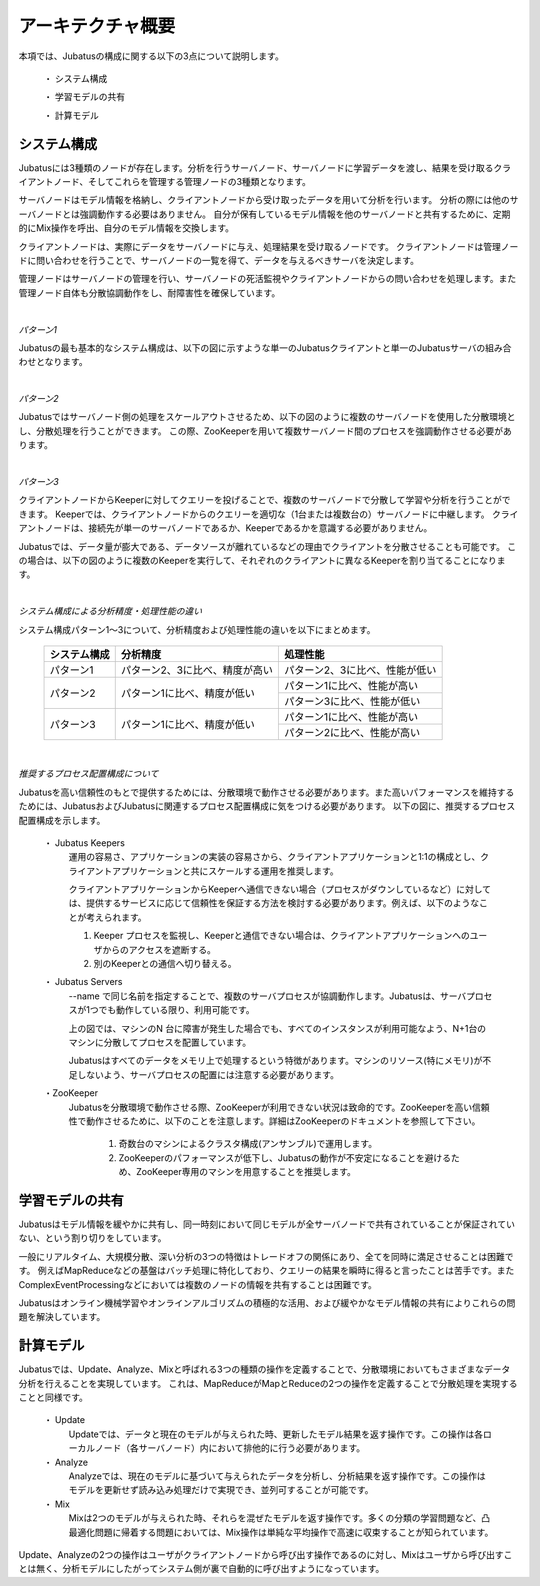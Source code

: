 ===================================================
アーキテクチャ概要
===================================================

本項では、Jubatusの構成に関する以下の3点について説明します。

 ・ システム構成
 
 ・ 学習モデルの共有
 
 ・ 計算モデル



システム構成
==================================================

Jubatusには3種類のノードが存在します。分析を行うサーバノード、サーバノードに学習データを渡し、結果を受け取るクライアントノード、そしてこれらを管理する管理ノードの3種類となります。

サーバノードはモデル情報を格納し、クライアントノードから受け取ったデータを用いて分析を行います。
分析の際には他のサーバノードとは強調動作する必要はありません。
自分が保有しているモデル情報を他のサーバノードと共有するために、定期的にMix操作を呼出、自分のモデル情報を交換します。

クライアントノードは、実際にデータをサーバノードに与え、処理結果を受け取るノードです。
クライアントノードは管理ノードに問い合わせを行うことで、サーバノードの一覧を得て、データを与えるべきサーバを決定します。

管理ノードはサーバノードの管理を行い、サーバノードの死活監視やクライアントノードからの問い合わせを処理します。また管理ノード自体も分散協調動作をし、耐障害性を確保しています。


| 

*パターン1*

Jubatusの最も基本的なシステム構成は、以下の図に示すような単一のJubatusクライアントと単一のJubatusサーバの組み合わせとなります。

.. image:: ../images/single_single.png


| 

*パターン2*

Jubatusではサーバノード側の処理をスケールアウトさせるため、以下の図のように複数のサーバノードを使用した分散環境とし、分散処理を行うことができます。
この際、ZooKeeperを用いて複数サーバノード間のプロセスを強調動作させる必要があります。

.. image:: ../images/single_multi.png


| 

*パターン3*

クライアントノードからKeeperに対してクエリーを投げることで、複数のサーバノードで分散して学習や分析を行うことができます。
Keeperでは、クライアントノードからのクエリーを適切な（1台または複数台の）サーバノードに中継します。
クライアントノードは、接続先が単一のサーバノードであるか、Keeperであるかを意識する必要がありません。

Jubatusでは、データ量が膨大である、データソースが離れているなどの理由でクライアントを分散させることも可能です。
この場合は、以下の図のように複数のKeeperを実行して、それぞれのクライアントに異なるKeeperを割り当てることになります。

.. image:: ../images/multi_multi.png


| 

*システム構成による分析精度・処理性能の違い*

システム構成パターン1～3について、分析精度および処理性能の違いを以下にまとめます。

 +---------------+---------------------------------+---------------------------------+
 | システム構成  | 分析精度                        | 処理性能                        |
 +===============+=================================+=================================+
 | パターン1     | パターン2、3に比べ、精度が高い  | パターン2、3に比べ、性能が低い  |
 +---------------+---------------------------------+---------------------------------+
 | パターン2     | パターン1に比べ、精度が低い     | パターン1に比べ、性能が高い     |
 |               |                                 +---------------------------------+
 |               |                                 | パターン3に比べ、性能が低い     |
 +---------------+---------------------------------+---------------------------------+
 | パターン3     | パターン1に比べ、精度が低い     | パターン1に比べ、性能が高い     |
 |               |                                 +---------------------------------+
 |               |                                 | パターン2に比べ、性能が高い     |
 +---------------+---------------------------------+---------------------------------+


| 

*推奨するプロセス配置構成について*

Jubatusを高い信頼性のもとで提供するためには、分散環境で動作させる必要があります。また高いパフォーマンスを維持するためには、JubatusおよびJubatusに関連するプロセス配置構成に気をつける必要があります。
以下の図に、推奨するプロセス配置構成を示します。

.. image:: ../images/process_configuration.png

..


 ・ Jubatus Keepers
  運用の容易さ、アプリケーションの実装の容易さから、クライアントアプリケーションと1:1の構成とし、クライアントアプリケーションと共にスケールする運用を推奨します。
   
  クライアントアプリケーションからKeeperへ通信できない場合（プロセスがダウンしているなど）に対しては、提供するサービスに応じて信頼性を保証する方法を検討する必要があります。例えば、以下のようなことが考えられます。

  1. Keeper プロセスを監視し、Keeperと通信できない場合は、クライアントアプリケーションへのユーザからのアクセスを遮断する。
    
  2. 別のKeeperとの通信へ切り替える。

 ・ Jubatus Servers
  --name で同じ名前を指定することで、複数のサーバプロセスが協調動作します。Jubatusは、サーバプロセスが1つでも動作している限り、利用可能です。

  上の図では、マシンのN 台に障害が発生した場合でも、すべてのインスタンスが利用可能なよう、N+1台のマシンに分散してプロセスを配置しています。

  Jubatusはすべてのデータをメモリ上で処理するという特徴があります。マシンのリソース(特にメモリ)が不足しないよう、サーバプロセスの配置には注意する必要があります。

 ・ZooKeeper
  Jubatusを分散環境で動作させる際、ZooKeeperが利用できない状況は致命的です。ZooKeeperを高い信頼性で動作させるために、以下のことを注意します。詳細はZooKeeperのドキュメントを参照して下さい。
 
   1. 奇数台のマシンによるクラスタ構成(アンサンブル)で運用します。
   
   2. ZooKeeperのパフォーマンスが低下し、Jubatusの動作が不安定になることを避けるため、ZooKeeper専用のマシンを用意することを推奨します。


学習モデルの共有
==================================================

Jubatusはモデル情報を緩やかに共有し、同一時刻において同じモデルが全サーバノードで共有されていることが保証されていない、という割り切りをしています。

一般にリアルタイム、大規模分散、深い分析の3つの特徴はトレードオフの関係にあり、全てを同時に満足させることは困難です。
例えばMapReduceなどの基盤はバッチ処理に特化しており、クエリーの結果を瞬時に得ると言ったことは苦手です。またComplexEventProcessingなどにおいては複数のノードの情報を共有することは困難です。

Jubatusはオンライン機械学習やオンラインアルゴリズムの積極的な活用、および緩やかなモデル情報の共有によりこれらの問題を解決しています。


計算モデル
==================================================

Jubatusでは、Update、Analyze、Mixと呼ばれる3つの種類の操作を定義することで、分散環境においてもさまざまなデータ分析を行えることを実現しています。
これは、MapReduceがMapとReduceの2つの操作を定義することで分散処理を実現することと同様です。

 ・ Update
  Updateでは、データと現在のモデルが与えられた時、更新したモデル結果を返す操作です。この操作は各ローカルノード（各サーバノード）内において排他的に行う必要があります。
  
 ・ Analyze
  Analyzeでは、現在のモデルに基づいて与えられたデータを分析し、分析結果を返す操作です。この操作はモデルを更新せず読み込み処理だけで実現でき、並列可することが可能です。
  
 ・ Mix
  Mixは2つのモデルが与えられた時、それらを混ぜたモデルを返す操作です。多くの分類の学習問題など、凸最適化問題に帰着する問題においては、Mix操作は単純な平均操作で高速に収束することが知られています。
  

Update、Analyzeの2つの操作はユーザがクライアントノードから呼び出す操作であるのに対し、Mixはユーザから呼び出すことは無く、分析モデルにしたがってシステム側が裏で自動的に呼び出すようになっています。

